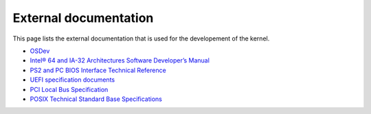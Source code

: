 External documentation
**********************

This page lists the external documentation that is used for the developement of the kernel.

- `OSDev <https://wiki.osdev.org/>`_
- `Intel® 64 and IA-32 Architectures Software Developer’s Manual <https://software.intel.com/content/dam/develop/public/us/en/documents/325462-sdm-vol-1-2abcd-3abcd.pdf>`_
- `PS2 and PC BIOS Interface Technical Reference <http://classiccomputers.info/down/IBM_PS2/documents/PS2_and_PC_BIOS_Interface_Technical_Reference_Apr87.pdf>`_
- `UEFI specification documents <https://uefi.org/uefi>`_
- `PCI Local Bus Specification <https://www.ics.uci.edu/~harris/ics216/pci/PCI_22.pdf>`_
- `POSIX Technical Standard Base Specifications <https://pubs.opengroup.org/onlinepubs/9699919799/>`_
